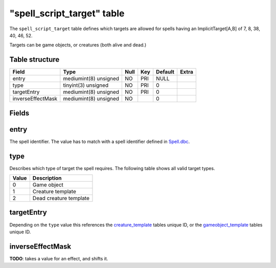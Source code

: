 .. _db-world-spell-script-target:

=============================
"spell\_script\_target" table
=============================

The ``spell_script_target`` table defines which targets are allowed for
spells having an ImplicitTarget[A,B] of 7, 8, 38, 40, 46, 52.

Targets can be game objects, or creatures (both alive and dead.)

Table structure
---------------

+---------------------+-------------------------+--------+-------+-----------+---------+
| Field               | Type                    | Null   | Key   | Default   | Extra   |
+=====================+=========================+========+=======+===========+=========+
| entry               | mediumint(8) unsigned   | NO     | PRI   | NULL      |         |
+---------------------+-------------------------+--------+-------+-----------+---------+
| type                | tinyint(3) unsigned     | NO     | PRI   | 0         |         |
+---------------------+-------------------------+--------+-------+-----------+---------+
| targetEntry         | mediumint(8) unsigned   | NO     | PRI   | 0         |         |
+---------------------+-------------------------+--------+-------+-----------+---------+
| inverseEffectMask   | mediumint(8) unsigned   | NO     |       | 0         |         |
+---------------------+-------------------------+--------+-------+-----------+---------+

Fields
------

entry
-----

The spell identifier. The value has to match with a spell identifier
defined in `Spell.dbc <../dbc/Spell.dbc>`__.

type
----

Describes which type of target the spell requires. The following table
shows all valid target types.

+---------+--------------------------+
| Value   | Description              |
+=========+==========================+
| 0       | Game object              |
+---------+--------------------------+
| 1       | Creature template        |
+---------+--------------------------+
| 2       | Dead creature template   |
+---------+--------------------------+

targetEntry
-----------

Depending on the ``type`` value this references the
`creature\_template <creature_template>`__ tables unique ID, or the
`gameobject\_template <gameobject_template>`__ tables unique ID.

inverseEffectMask
-----------------

**TODO**: takes a value for an effect, and shifts it.
